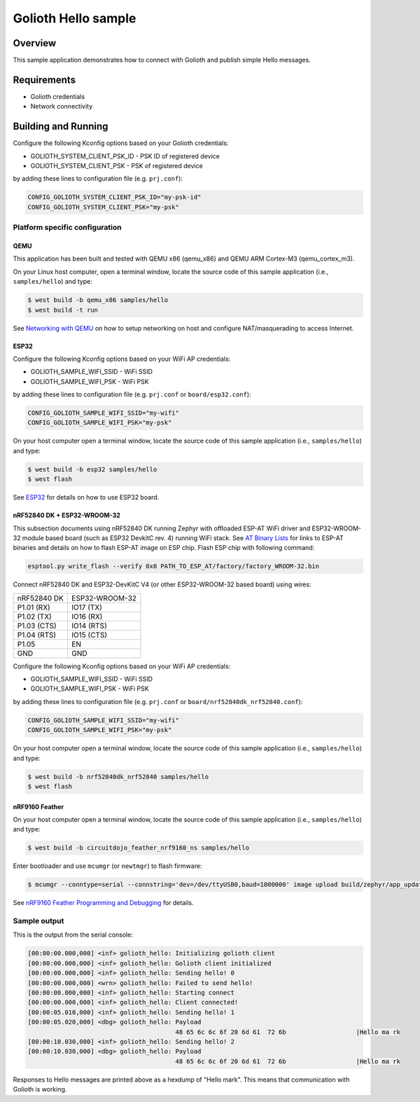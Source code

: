 Golioth Hello sample
####################

Overview
********

This sample application demonstrates how to connect with Golioth and publish
simple Hello messages.

Requirements
************

- Golioth credentials
- Network connectivity

Building and Running
********************

Configure the following Kconfig options based on your Golioth credentials:

- GOLIOTH_SYSTEM_CLIENT_PSK_ID  - PSK ID of registered device
- GOLIOTH_SYSTEM_CLIENT_PSK     - PSK of registered device

by adding these lines to configuration file (e.g. ``prj.conf``):

.. code-block:: cfg

   CONFIG_GOLIOTH_SYSTEM_CLIENT_PSK_ID="my-psk-id"
   CONFIG_GOLIOTH_SYSTEM_CLIENT_PSK="my-psk"

Platform specific configuration
===============================

QEMU
----

This application has been built and tested with QEMU x86 (qemu_x86) and QEMU ARM
Cortex-M3 (qemu_cortex_m3).

On your Linux host computer, open a terminal window, locate the source code
of this sample application (i.e., ``samples/hello``) and type:

.. code-block:: console

   $ west build -b qemu_x86 samples/hello
   $ west build -t run

See `Networking with QEMU`_ on how to setup networking on host and configure
NAT/masquerading to access Internet.

ESP32
-----

Configure the following Kconfig options based on your WiFi AP credentials:

- GOLIOTH_SAMPLE_WIFI_SSID  - WiFi SSID
- GOLIOTH_SAMPLE_WIFI_PSK   - WiFi PSK

by adding these lines to configuration file (e.g. ``prj.conf`` or
``board/esp32.conf``):

.. code-block:: cfg

   CONFIG_GOLIOTH_SAMPLE_WIFI_SSID="my-wifi"
   CONFIG_GOLIOTH_SAMPLE_WIFI_PSK="my-psk"

On your host computer open a terminal window, locate the source code of this
sample application (i.e., ``samples/hello``) and type:

.. code-block:: console

   $ west build -b esp32 samples/hello
   $ west flash

See `ESP32`_ for details on how to use ESP32 board.

nRF52840 DK + ESP32-WROOM-32
----------------------------

This subsection documents using nRF52840 DK running Zephyr with offloaded ESP-AT
WiFi driver and ESP32-WROOM-32 module based board (such as ESP32 DevkitC rev.
4) running WiFi stack. See `AT Binary Lists`_ for links to ESP-AT binaries and
details on how to flash ESP-AT image on ESP chip. Flash ESP chip with following
command:

.. code-block:: console

   esptool.py write_flash --verify 0x0 PATH_TO_ESP_AT/factory/factory_WROOM-32.bin

Connect nRF52840 DK and ESP32-DevKitC V4 (or other ESP32-WROOM-32 based board)
using wires:

+-----------+--------------+
|nRF52840 DK|ESP32-WROOM-32|
|           |              |
+-----------+--------------+
|P1.01 (RX) |IO17 (TX)     |
+-----------+--------------+
|P1.02 (TX) |IO16 (RX)     |
+-----------+--------------+
|P1.03 (CTS)|IO14 (RTS)    |
+-----------+--------------+
|P1.04 (RTS)|IO15 (CTS)    |
+-----------+--------------+
|P1.05      |EN            |
+-----------+--------------+
|GND        |GND           |
+-----------+--------------+

Configure the following Kconfig options based on your WiFi AP credentials:

- GOLIOTH_SAMPLE_WIFI_SSID - WiFi SSID
- GOLIOTH_SAMPLE_WIFI_PSK  - WiFi PSK

by adding these lines to configuration file (e.g. ``prj.conf`` or
``board/nrf52840dk_nrf52840.conf``):

.. code-block:: cfg

   CONFIG_GOLIOTH_SAMPLE_WIFI_SSID="my-wifi"
   CONFIG_GOLIOTH_SAMPLE_WIFI_PSK="my-psk"

On your host computer open a terminal window, locate the source code of this
sample application (i.e., ``samples/hello``) and type:

.. code-block:: console

   $ west build -b nrf52840dk_nrf52840 samples/hello
   $ west flash

nRF9160 Feather
---------------

On your host computer open a terminal window, locate the source code of this
sample application (i.e., ``samples/hello``) and type:

.. code-block:: console

   $ west build -b circuitdojo_feather_nrf9160_ns samples/hello

Enter bootloader and use ``mcumgr`` (or ``newtmgr``) to flash firmware:

.. code-block:: console

   $ mcumgr --conntype=serial --connstring='dev=/dev/ttyUSB0,baud=1000000' image upload build/zephyr/app_update.bin

See `nRF9160 Feather Programming and Debugging`_ for details.

Sample output
=============

This is the output from the serial console:

.. code-block:: console

   [00:00:00.000,000] <inf> golioth_hello: Initializing golioth client
   [00:00:00.000,000] <inf> golioth_hello: Golioth client initialized
   [00:00:00.000,000] <inf> golioth_hello: Sending hello! 0
   [00:00:00.000,000] <wrn> golioth_hello: Failed to send hello!
   [00:00:00.000,000] <inf> golioth_hello: Starting connect
   [00:00:00.000,000] <inf> golioth_hello: Client connected!
   [00:00:05.010,000] <inf> golioth_hello: Sending hello! 1
   [00:00:05.020,000] <dbg> golioth_hello: Payload
                                           48 65 6c 6c 6f 20 6d 61  72 6b                   |Hello ma rk
   [00:00:10.030,000] <inf> golioth_hello: Sending hello! 2
   [00:00:10.030,000] <dbg> golioth_hello: Payload
                                           48 65 6c 6c 6f 20 6d 61  72 6b                   |Hello ma rk

Responses to Hello messages are printed above as a hexdump of "Hello mark". This
means that communication with Golioth is working.

.. _Networking with QEMU: https://docs.zephyrproject.org/latest/guides/networking/qemu_setup.html#networking-with-qemu
.. _ESP32: https://docs.zephyrproject.org/latest/boards/xtensa/esp32/doc/index.html
.. _AT Binary Lists: https://docs.espressif.com/projects/esp-at/en/latest/AT_Binary_Lists/index.html
.. _nRF9160 Feather Programming and Debugging: https://docs.jaredwolff.com/nrf9160-programming-and-debugging.html
